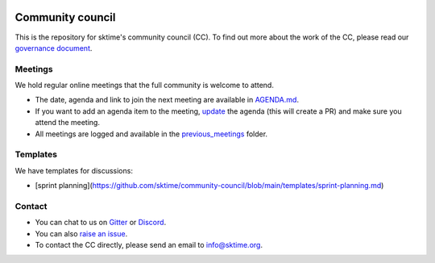 |gitter|_ |discord|_ |twitter|_

.. |gitter| image:: https://img.shields.io/gitter/room/alan-turing-institute/sktime?logo=gitter
.. _gitter: https://gitter.im/sktime/community

.. |twitter| image:: https://img.shields.io/twitter/follow/sktime_toolbox?label=%20Twitter&style=social
.. _twitter: https://twitter.com/sktime_toolbox

.. |discord| image:: https://img.shields.io/discord/723500657255907408?logo=discord
.. _discord: https://discord.com/invite/gqSab2K


Community council 
=================

This is the repository for sktime's community council (CC). To find out more about the work of the CC, please read our `governance document <https://www.sktime.org/en/latest/governance.html>`__.

Meetings
--------

We hold regular online meetings that the full community is welcome to attend. 

* The date, agenda and link to join the next meeting are available in `AGENDA.md <https://github.com/sktime/community-council/blob/master/AGENDA.md>`__.
* If you want to add an agenda item to the meeting, `update <https://github.com/sktime/community-council/edit/master/AGENDA.md>`__ the agenda (this will create a PR) and make sure you attend the meeting.
* All meetings are logged and available in the `previous_meetings <https://github.com/sktime/community-council/tree/master/previous_meetings>`__ folder.

Templates
---------

We have templates for discussions:

* [sprint planning](https://github.com/sktime/community-council/blob/main/templates/sprint-planning.md)

Contact
-------
* You can chat to us on `Gitter <https://gitter.im/sktime/community>`__ or `Discord <https://discord.com/invite/gqSab2K>`__. 
* You can also `raise an issue <https://github.com/alan-turing-institute/sktime/issues/new>`__.
* To contact the CC directly, please send an email to info@sktime.org.
